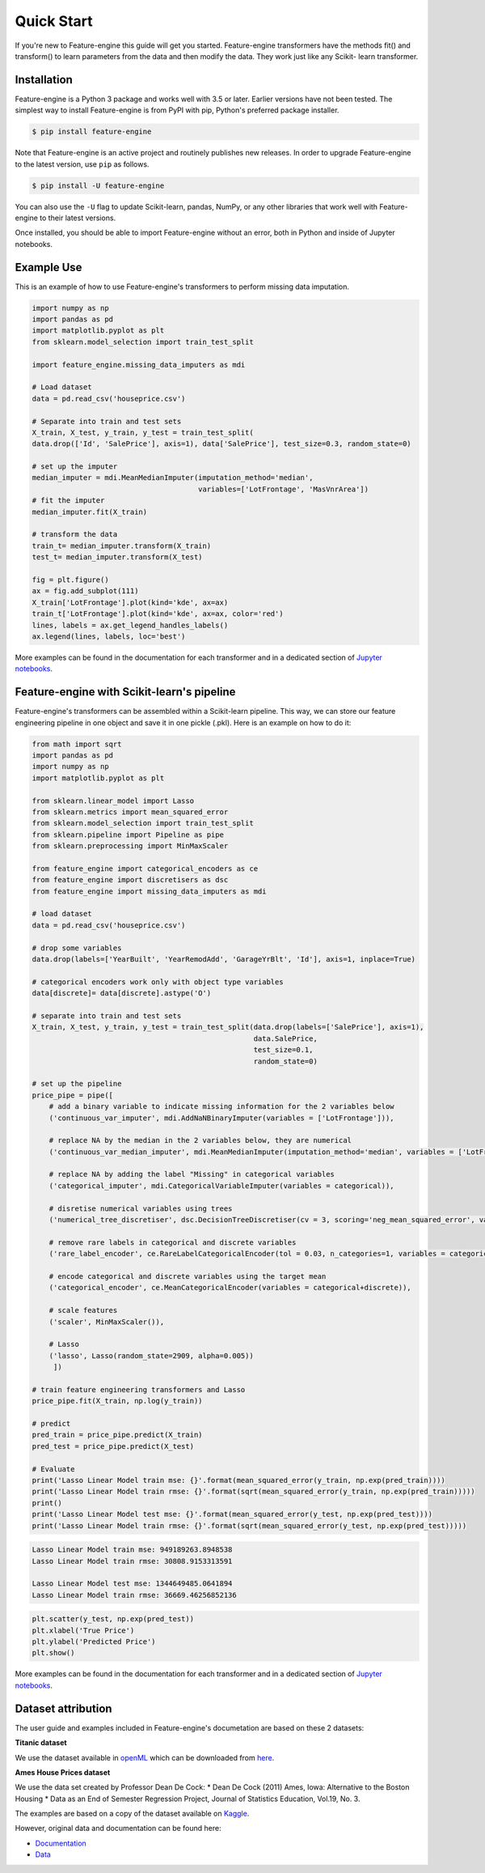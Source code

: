 .. -*- mode: rst -*-

Quick Start
===========

If you're new to Feature-engine this guide will get you started. Feature-engine transformers have the methods
fit() and transform() to learn parameters from the data and then modify the data. They work just like any Scikit-
learn transformer.


Installation
------------

Feature-engine is a Python 3 package and works well with 3.5 or later. Earlier versions have not been tested.
The simplest way to install Feature-engine is from PyPI with pip, Python's preferred package installer.

.. code-block:: bash

    $ pip install feature-engine


Note that Feature-engine is an active project and routinely publishes new releases. In order to upgrade Feature-engine to the latest version, use ``pip`` as follows.

.. code-block:: bash

    $ pip install -U feature-engine

You can also use the ``-U`` flag to update Scikit-learn, pandas, NumPy, or any other libraries that work well with Feature-engine to their latest versions.

Once installed, you should be able to import Feature-engine without an error, both in Python and inside of Jupyter notebooks.


Example Use
-----------
This is an example of how to use Feature-engine's transformers to perform missing data imputation.

.. code:: python

	import numpy as np
	import pandas as pd
	import matplotlib.pyplot as plt
	from sklearn.model_selection import train_test_split

	import feature_engine.missing_data_imputers as mdi

	# Load dataset
	data = pd.read_csv('houseprice.csv')

	# Separate into train and test sets
	X_train, X_test, y_train, y_test = train_test_split(
    	data.drop(['Id', 'SalePrice'], axis=1), data['SalePrice'], test_size=0.3, random_state=0)

	# set up the imputer
	median_imputer = mdi.MeanMedianImputer(imputation_method='median',
	                                       variables=['LotFrontage', 'MasVnrArea'])
	# fit the imputer
	median_imputer.fit(X_train)

	# transform the data
	train_t= median_imputer.transform(X_train)
	test_t= median_imputer.transform(X_test)

	fig = plt.figure()
	ax = fig.add_subplot(111)
	X_train['LotFrontage'].plot(kind='kde', ax=ax)
	train_t['LotFrontage'].plot(kind='kde', ax=ax, color='red')
	lines, labels = ax.get_legend_handles_labels()
	ax.legend(lines, labels, loc='best')

.. image:: images/medianimputation.png


More examples can be found in the documentation for each transformer and in a dedicated section of `Jupyter notebooks <https://github.com/solegalli/feature_engine/tree/master/examples>`_.


Feature-engine with Scikit-learn's pipeline
-------------------------------------------

Feature-engine's transformers can be assembled within a Scikit-learn pipeline. This way, we can store our feature engineering pipeline in one object and save it in one pickle (.pkl). Here is an example on how to do it:

.. code:: python

	from math import sqrt
	import pandas as pd
	import numpy as np
	import matplotlib.pyplot as plt

	from sklearn.linear_model import Lasso
	from sklearn.metrics import mean_squared_error
	from sklearn.model_selection import train_test_split
	from sklearn.pipeline import Pipeline as pipe
	from sklearn.preprocessing import MinMaxScaler

	from feature_engine import categorical_encoders as ce
	from feature_engine import discretisers as dsc
	from feature_engine import missing_data_imputers as mdi

	# load dataset
	data = pd.read_csv('houseprice.csv')

	# drop some variables
	data.drop(labels=['YearBuilt', 'YearRemodAdd', 'GarageYrBlt', 'Id'], axis=1, inplace=True)

	# categorical encoders work only with object type variables
	data[discrete]= data[discrete].astype('O')

	# separate into train and test sets
	X_train, X_test, y_train, y_test = train_test_split(data.drop(labels=['SalePrice'], axis=1),
	                                                    data.SalePrice,
	                                                    test_size=0.1,
	                                                    random_state=0)

	# set up the pipeline
	price_pipe = pipe([
	    # add a binary variable to indicate missing information for the 2 variables below
	    ('continuous_var_imputer', mdi.AddNaNBinaryImputer(variables = ['LotFrontage'])),
	     
	    # replace NA by the median in the 2 variables below, they are numerical
	    ('continuous_var_median_imputer', mdi.MeanMedianImputer(imputation_method='median', variables = ['LotFrontage', 'MasVnrArea'])),
	     
	    # replace NA by adding the label "Missing" in categorical variables
	    ('categorical_imputer', mdi.CategoricalVariableImputer(variables = categorical)),
	     
	    # disretise numerical variables using trees
	    ('numerical_tree_discretiser', dsc.DecisionTreeDiscretiser(cv = 3, scoring='neg_mean_squared_error', variables = numerical, regression=True)),
	     
	    # remove rare labels in categorical and discrete variables
	    ('rare_label_encoder', ce.RareLabelCategoricalEncoder(tol = 0.03, n_categories=1, variables = categorical+discrete)),
	     
	    # encode categorical and discrete variables using the target mean 
	    ('categorical_encoder', ce.MeanCategoricalEncoder(variables = categorical+discrete)),
	    
	    # scale features
	    ('scaler', MinMaxScaler()),
	    
	    # Lasso
	    ('lasso', Lasso(random_state=2909, alpha=0.005))
	     ])

	# train feature engineering transformers and Lasso
	price_pipe.fit(X_train, np.log(y_train))

	# predict
	pred_train = price_pipe.predict(X_train)
	pred_test = price_pipe.predict(X_test)

	# Evaluate
	print('Lasso Linear Model train mse: {}'.format(mean_squared_error(y_train, np.exp(pred_train))))
	print('Lasso Linear Model train rmse: {}'.format(sqrt(mean_squared_error(y_train, np.exp(pred_train)))))
	print()
	print('Lasso Linear Model test mse: {}'.format(mean_squared_error(y_test, np.exp(pred_test))))
	print('Lasso Linear Model train rmse: {}'.format(sqrt(mean_squared_error(y_test, np.exp(pred_test)))))


.. code:: python

	Lasso Linear Model train mse: 949189263.8948538
	Lasso Linear Model train rmse: 30808.9153313591

	Lasso Linear Model test mse: 1344649485.0641894
	Lasso Linear Model train rmse: 36669.46256852136

.. code:: python

	plt.scatter(y_test, np.exp(pred_test))
	plt.xlabel('True Price')
	plt.ylabel('Predicted Price')
	plt.show()

.. image:: images/pipelineprediction.png

More examples can be found in the documentation for each transformer and in a dedicated section of `Jupyter notebooks <https://github.com/solegalli/feature_engine/tree/master/examples>`_.


Dataset attribution
-------------------

The user guide and examples included in Feature-engine's documetation are based on these 2 datasets:

**Titanic dataset**

We use the dataset available in `openML <https://www.openml.org/d/40945>`_ which can be downloaded from `here <https://www.openml.org/data/get_csv/16826755/phpMYEkMl>`_.

**Ames House Prices dataset**

We use the data set created by Professor Dean De Cock:
* Dean De Cock (2011) Ames, Iowa: Alternative to the Boston Housing
* Data as an End of Semester Regression Project, Journal of Statistics Education, Vol.19, No. 3.

The examples are based on a copy of the dataset available on `Kaggle <https://www.kaggle.com/c/house-prices-advanced-regression-techniques/data>`_.

However, original data and documentation can be found here:

* `Documentation <http://jse.amstat.org/v19n3/decock/DataDocumentation.txt>`_

* `Data <http://jse.amstat.org/v19n3/decock/AmesHousing.xls>`_